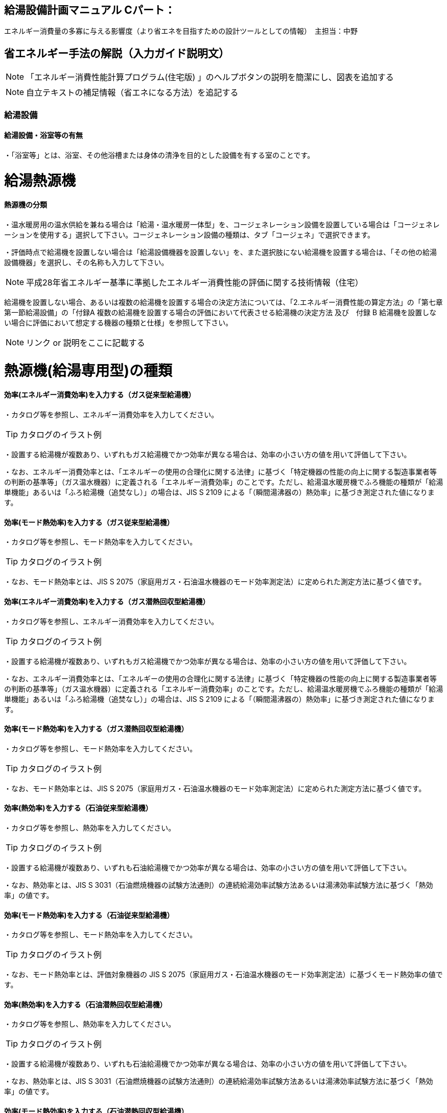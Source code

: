 
== 給湯設備計画マニュアル Cパート：
エネルギー消費量の多寡に与える影響度（より省エネを目指すための設計ツールとしての情報）　主担当：中野


== 省エネルギー手法の解説（入力ガイド説明文）
NOTE: 「エネルギー消費性能計算プログラム(住宅版) 」のヘルプボタンの説明を簡潔にし、図表を追加する

NOTE: 自立テキストの補足情報（省エネになる方法）を追記する

=== 給湯設備

[[shuho_hw_yokushituumu]]
==== 給湯設備・浴室等の有無

・「浴室等」とは、浴室、その他浴槽または身体の清浄を目的とした設備を有する室のことです。

= 給湯熱源機

[[shuho_hw_shurui]]
==== 熱源機の分類

・温水暖房用の温水供給を兼ねる場合は「給湯・温水暖房一体型」を、コージェネレーション設備を設置している場合は「コージェネレーションを使用する」選択して下さい。コージェネレーション設備の種類は、タブ「コージェネ」で選択できます。

・評価時点で給湯機を設置しない場合は「給湯設備機器を設置しない」を、また選択肢にない給湯機を設置する場合は、「その他の給湯設備機器」を選択し、その名称も入力して下さい。

NOTE: 平成28年省エネルギー基準に準拠したエネルギー消費性能の評価に関する技術情報（住宅）

給湯機を設置しない場合、あるいは複数の給湯機を設置する場合の決定方法については、「2.エネルギー消費性能の算定方法」の「第七章第一節給湯設備」の「付録A 複数の給湯機を設置する場合の評価において代表させる給湯機の決定方法 及び　付録 B 給湯機を設置しない場合に評価において想定する機器の種類と仕様」を参照して下さい。

NOTE: リンク or 説明をここに記載する


= 熱源機(給湯専用型)の種類

[[shuho_hw_senyo_sr1_e]]
==== 効率(エネルギー消費効率)を入力する（ガス従来型給湯機）

・カタログ等を参照し、エネルギー消費効率を入力してください。

TIP: カタログのイラスト例

・設置する給湯機が複数あり、いずれもガス給湯機でかつ効率が異なる場合は、効率の小さい方の値を用いて評価して下さい。

・なお、エネルギー消費効率とは、「エネルギーの使用の合理化に関する法律」に基づく「特定機器の性能の向上に関する製造事業者等の判断の基準等」（ガス温水機器）に定義される「エネルギー消費効率」のことです。ただし、給湯温水暖房機でふろ機能の種類が「給湯単機能」あるいは「ふろ給湯機（追焚なし）」の場合は、JIS S 2109 による「（瞬間湯沸器の）熱効率」に基づき測定された値になります。

[[shuho_hw_senyo_sr1_emode]]
==== 効率(モード熱効率)を入力する（ガス従来型給湯機）

・カタログ等を参照し、モード熱効率を入力してください。

TIP: カタログのイラスト例

・なお、モード熱効率とは、JIS S 2075（家庭用ガス・石油温水機器のモード効率測定法）に定められた測定方法に基づく値です。

[[shuho_hw_senyo_sr7_e]]
==== 効率(エネルギー消費効率)を入力する（ガス潜熱回収型給湯機）

・カタログ等を参照し、エネルギー消費効率を入力してください。

TIP: カタログのイラスト例

・設置する給湯機が複数あり、いずれもガス給湯機でかつ効率が異なる場合は、効率の小さい方の値を用いて評価して下さい。

・なお、エネルギー消費効率とは、「エネルギーの使用の合理化に関する法律」に基づく「特定機器の性能の向上に関する製造事業者等の判断の基準等」（ガス温水機器）に定義される「エネルギー消費効率」のことです。ただし、給湯温水暖房機でふろ機能の種類が「給湯単機能」あるいは「ふろ給湯機（追焚なし）」の場合は、JIS S 2109 による「（瞬間湯沸器の）熱効率」に基づき測定された値になります。

[[shuho_hw_senyo_sr7_emode]]
==== 効率(モード熱効率)を入力する（ガス潜熱回収型給湯機）

・カタログ等を参照し、モード熱効率を入力してください。

TIP: カタログのイラスト例

・なお、モード熱効率とは、JIS S 2075（家庭用ガス・石油温水機器のモード効率測定法）に定められた測定方法に基づく値です。

[[shuho_hw_senyo_sr2_e]]
==== 効率(熱効率)を入力する（石油従来型給湯機）

・カタログ等を参照し、熱効率を入力してください。

TIP: カタログのイラスト例

・設置する給湯機が複数あり、いずれも石油給湯機でかつ効率が異なる場合は、効率の小さい方の値を用いて評価して下さい。

・なお、熱効率とは、JIS S 3031（石油燃焼機器の試験方法通則）の連続給湯効率試験方法あるいは湯沸効率試験方法に基づく「熱効率」の値です。

[[shuho_hw_senyo_sr2_emode]]
==== 効率(モード熱効率)を入力する（石油従来型給湯機）

・カタログ等を参照し、モード熱効率を入力してください。

TIP: カタログのイラスト例

・なお、モード熱効率とは、評価対象機器の JIS S 2075（家庭用ガス・石油温水機器のモード効率測定法）に基づくモード熱効率の値です。

[[shuho_hw_senyo_sr8_e]]
==== 効率(熱効率)を入力する（石油潜熱回収型給湯機）

・カタログ等を参照し、熱効率を入力してください。

TIP: カタログのイラスト例

・設置する給湯機が複数あり、いずれも石油給湯機でかつ効率が異なる場合は、効率の小さい方の値を用いて評価して下さい。

・なお、熱効率とは、JIS S 3031（石油燃焼機器の試験方法通則）の連続給湯効率試験方法あるいは湯沸効率試験方法に基づく「熱効率」の値です。

[[shuho_hw_senyo_sr8_emode]]
==== 効率(モード熱効率)を入力する（石油潜熱回収型給湯機）

・カタログ等を参照し、モード熱効率を入力してください。

TIP: カタログのイラスト例

・なお、モード熱効率とは、評価対象機器の JIS S 2075（家庭用ガス・石油温水機器のモード効率測定法）に基づくモード熱効率の値です

[[shuho_hw_senyo_sr4_e]]
==== JIS効率を入力する（電気ヒートポンプ給湯機(CO2冷媒)(太陽熱利用給湯設備を使用しないもの) ）

・カタログ等を参照し、JIS効率を入力してください。

TIP: カタログのイラスト例

・JIS 効率とは、評価対象機器の JIS C 9220：2011（家庭用ヒートポンプ給湯機） に基づく年間給湯保温効率（JIS）又は年間給湯効率（JIS）の値です。小数点以下1桁までの値を入力して下さい。なお、JIS C 9220：2018に基づく「ふろ熱回収機能」を含むJIS効率では、現時点では評価できませんので、JIS C 9220：2011に基づくJIS効率を確認の上、入力してください。

・設置する機種に、これらの値が表示されておらず、代わりに、日本冷凍空調工業会標準規格 JRA4050（家庭用ヒートポンプ給湯機）に基づく年間給湯効率（APF）が表示されている場合は、以下の方法で効率を求めてください。

① ふろ機能の種類が「給湯単機能」又は「ふろ給湯機（追焚なし）」の場合

JRA4050に基づく年間給湯効率（APF）の値を用いて下式より換算した値

JIS 効率（プログラムへの入力値） ＝ 年間給湯効率（APF）－ 0.5

② ふろ機能の種類が「ふろ給湯機（追焚あり）」の場合

JRA4050:2007R に基づく年間給湯効率（APF）の値を用いて下式より換算した値

JIS 効率（プログラムへの入力値） ＝ 年間給湯効率（APF）－ 0.7

・設置する給湯機が複数あり、いずれも電気ヒートポンプ給湯機でかつ効率が異なる場合は、効率の小さい方の値を用いて評価して下さい。

[[shuho_hw_senyo_sr4_m1see]]
==== M1スタンダードに基づくJIS相当効率を入力する（認定機種のみ）（電気ヒートポンプ給湯機(CO2冷媒)(太陽熱利用給湯設備を使用しないもの) ）

・「平成28年省エネルギー基準に準拠したエネルギー消費性能の評価に関する技術情報（住宅）」の2.2 算定方法「第七章 給湯設備」に添付する『電気ヒートポンプ給湯機（CO2冷媒）の M1 スタンダードに基づく JIS 相当効率について』に掲載されている機種に限ります。

[[shuho_hw_header_type]]
==== 配管方式

・給湯熱源機から各給湯先までの配管方式は、ヘッダー方式（給湯熱源機から給湯ヘッダーを介し、各給湯先まで配管する場合）を採用し、ヘッダー分岐後(分岐後、部分的に先分岐となっている場合も含む)のすべての配管径を小口径化（13A以下）することで、省エネルギー効果が認められます。

[[shuho_hw_suisen]]
==== 水栓

・台所、浴室、洗面に設置される水栓の種類をそれぞれ選択します。

・湯の使用量低減によって一次エネルギー消費量の削減に資する水栓を「節湯水栓」といいます。

・節湯水栓は、手元止水機構、小流量吐水機構、または水優先吐水機構を有するものを評価対象とします。なお、流量調節部及び温度調節部が使用者の操作範囲内にあるものを対象とします。

[[shuho_hw_daidokoro_suisen]]
==== 台所水栓

・台所水栓が複数ある場合は、以下の方法で水栓の仕様を選択してください。

・①１箇所でも「２バルブ水栓」があれば、「２バルブ水栓」を選択して下さい。

・②１箇所でも「手元止水機能」が付いていなければ、「無」を選択して下さい。

・③１箇所でも「水優先吐水機能」が付いていなければ、「無」を選択して下さい。

・「2バルブ水栓以外のその他の水栓」を選択した場合は、節湯水栓の機能（手元止水機能および水優先吐水機能）の採用の有無を選択して下さい。

[[shuho_hw_shower_suisen]]
==== 浴室シャワー水栓

・浴室シャワー水栓が複数ある場合は、以下の方法で水栓の仕様を選択してください。

・①１箇所でも「２バルブ水栓」があれば、「２バルブ水栓」を選択して下さい。

・②１箇所でも「手元止水機能」が付いていなければ、「無」を選択して下さい。

・③１箇所でも「小流量吐水機能」が付いていなければ、「無」を選択して下さい。

・「２バルブ水栓以外のその他の水栓」を選択した場合は、節湯水栓の機能（手元止水機能および小流量吐水機能）の採用の有無を選択して下さい。

[[shuho_hw_senmen_suisen]]
==== 洗面水栓

・洗面水栓が複数ある場合は、以下の方法で水栓の仕様を選択してください。

・①１箇所でも「２バルブ水栓」があれば、「２バルブ水栓」を選択して下さい。

・②１箇所でも「水優先吐水機能」が付いていなければ、「無」を選択して下さい。

・「２バルブ水栓以外のその他の水栓」を選択した場合には、節湯水栓 の機能（水優先吐水機能）の採用の有無を選択して下さい。

[[shuho_hw_daidokoro_temoto]]
==== 手元止水機能

・台所に設置された湯水混合水栓で、吐水切替機能や流量及び温度の調節機能と独立し、使用者の操作範囲内に設けられたボタンやセンサー等のスイッチにより、吐水及び止水操作ができる機構を有するものを評価対象とします。

NOTE: イラスト（hotwater003）

[[shuho_hw_daidokoro_yusen]]
==== 水優先吐水機能

・台所水栓のうち、以下の機構を有し、水栓又は取扱説明書等に水栓の正面位置が判断できる表示がされているものを評価対象とします。

①吐水止水操作部と一体の温度調節を行うレバーハンドルが水栓の正面に位置するときに湯が吐出されない構造を有するもの

②吐水止水操作部と一体の温度調節を行うレバーハンドルが水栓の胴の左右側面に位置する場合は、温度調節を行う回転軸が水平で、かつレバーハンドルが水平から上方 45°に位置する時に湯が吐出されない構造を有するもの

③湯水の吐水止水操作部と独立して水専用の吐水止水操作部が設けられた湯水混合水栓

NOTE: イラスト （hotwater004）
NOTE: イラスト （hotwater005）
NOTE: イラスト （hotwater006）

[[shuho_hw_shower_shoryuryo]]
==== 小流量吐水機能

・小流量吐水機構を有する水栓とは、「設計一次エネルギー消費量算定方法」の「7. 給湯設備　付録K 小流量吐水機構を有する水栓の適合条件」の方法によって試験を行ったときの吐水力が、下表に適合する水栓をさします。

・吐水切替えが可能な浴室シャワー水栓については、主たる使用モードにおいて条件を満たしていればよいです。なお、主たる使用モードとは、体を洗い流すことを目的とするモードで、マッサージや温まり、掃除等を目的とする付加的なモードではありません。

TIP: 適合の条件

流水中に空気を混入させる構造を持たないもの　0.60（単位 N）以上

流水中に空気を混入させる構造を持つもの　0.55（単位 N）以上

= 浴槽

[[shuho_hw_yokuso_hoon]]
==== 浴槽の保温措置

・浴槽本体からの熱損失を軽減するために浴槽を保温構造とすることです。

・JIS A 5532（浴槽）において「高断熱浴槽」と定義された浴槽の性能を満たしている場合に「高断熱浴槽を使用する」を選択することができます。


